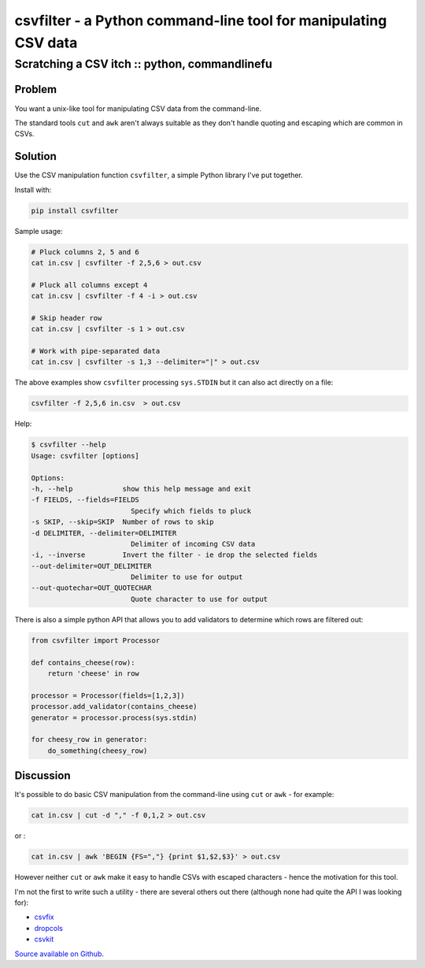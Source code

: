================================================================
csvfilter - a Python command-line tool for manipulating CSV data
================================================================
----------------------------------------------
Scratching a CSV itch :: python, commandlinefu
----------------------------------------------

Problem
=======

You want a unix-like tool for manipulating CSV data from the command-line. 

The standard tools ``cut`` and ``awk`` aren't always suitable as they don't
handle quoting and escaping which are common in CSVs.  

Solution
========

Use the CSV manipulation function ``csvfilter``, a simple Python library I've
put together.  

Install with:

.. sourcecode:: bash

    pip install csvfilter

Sample usage:

.. sourcecode:: bash

    # Pluck columns 2, 5 and 6
    cat in.csv | csvfilter -f 2,5,6 > out.csv

    # Pluck all columns except 4
    cat in.csv | csvfilter -f 4 -i > out.csv

    # Skip header row
    cat in.csv | csvfilter -s 1 > out.csv

    # Work with pipe-separated data
    cat in.csv | csvfilter -s 1,3 --delimiter="|" > out.csv

The above examples show ``csvfilter`` processing ``sys.STDIN`` but it can also act
directly on a file:

.. sourcecode:: bash

    csvfilter -f 2,5,6 in.csv  > out.csv

Help:

.. sourcecode:: bash

    $ csvfilter --help
    Usage: csvfilter [options]

    Options:
    -h, --help            show this help message and exit
    -f FIELDS, --fields=FIELDS
                            Specify which fields to pluck
    -s SKIP, --skip=SKIP  Number of rows to skip
    -d DELIMITER, --delimiter=DELIMITER
                            Delimiter of incoming CSV data
    -i, --inverse         Invert the filter - ie drop the selected fields
    --out-delimiter=OUT_DELIMITER
                            Delimiter to use for output
    --out-quotechar=OUT_QUOTECHAR
                            Quote character to use for output

There is also a simple python API that allows you to add validators to
determine which rows are filtered out:

.. sourcecode:: python

    from csvfilter import Processor

    def contains_cheese(row):
        return 'cheese' in row

    processor = Processor(fields=[1,2,3])
    processor.add_validator(contains_cheese)
    generator = processor.process(sys.stdin)

    for cheesy_row in generator:
        do_something(cheesy_row)

Discussion
==========

It's possible to do basic CSV manipulation from the command-line using ``cut``
or ``awk`` - for example:

.. sourcecode:: bash

    cat in.csv | cut -d "," -f 0,1,2 > out.csv

or :

.. sourcecode:: bash

    cat in.csv | awk 'BEGIN {FS=","} {print $1,$2,$3}' > out.csv

However neither ``cut`` or ``awk`` make it easy to handle CSVs with escaped
characters - hence the motivation for this tool.

I'm not the first to write such a utility - there are several others out there
(although none had quite the API I was looking for):

* `csvfix`_
* `dropcols`_
* `csvkit`_ 

.. _`csvfix`: https://bitbucket.org/neilb/csvfix/src
.. _`csvkit`: https://github.com/onyxfish/csvkit
.. _`dropcols`: http://pypi.python.org/pypi/dropcols

`Source available on Github`_.

.. _`Source available on Github`: http://github.com/codeinthehole/csvfilter